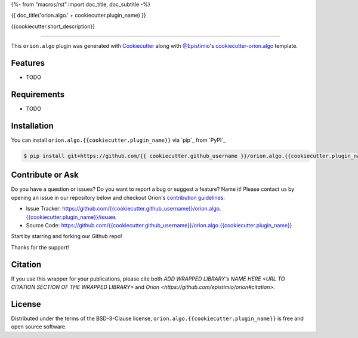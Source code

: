 {%- from "macros/rst" import doc_title, doc_subtitle -%}

{{ doc_title('orion.algo.' + cookiecutter.plugin_name) }}


|pypi| |py_versions| |license| |codecov| |github-actions|


.. |pypi| image:: https://img.shields.io/pypi/v/orion.algo.{{cookiecutter.plugin_name}}
    :target: https://pypi.python.org/pypi/orion.algo.{{cookiecutter.plugin_name}}
    :alt: Current PyPi Version

.. |py_versions| image:: https://img.shields.io/pypi/pyversions/orion.algo.{{cookiecutter.plugin_name}}.svg
    :target: https://pypi.python.org/pypi/orion.algo.{{cookiecutter.plugin_name}}
    :alt: Supported Python Versions

.. |license| image:: https://img.shields.io/badge/License-BSD%203--Clause-blue.svg
    :target: https://opensource.org/licenses/BSD-3-Clause
    :alt: BSD 3-clause license

.. |codecov| image:: https://codecov.io/gh/{{ cookiecutter.github_username }}/orion.algo.{{cookiecutter.plugin_name}}/branch/master/graph/badge.svg
    :target: https://codecov.io/gh/{{ cookiecutter.github_username }}/orion.algo.{{cookiecutter.plugin_name}}
    :alt: Codecov Report

.. |github-actions| image:: https://github.com/{{ cookiecutter.github_username }}/orion.algo.{{cookiecutter.plugin_name}}/workflows/build/badge.svg?branch=master&event=pull_request
    :target: https://github.com/{{ cookiecutter.github_username }}/orion.algo.{{cookiecutter.plugin_name}}/actions?query=workflow:build+branch:master+event:schedule
    :alt: Github actions tests



{{cookiecutter.short_description}}


----

This ``orion.algo`` plugin was generated with `Cookiecutter`_ along with `@Epistimio`_'s `cookiecutter-orion.algo`_ template.


Features
--------

* TODO


Requirements
------------

* TODO


Installation
------------

You can install ``orion.algo.{{cookiecutter.plugin_name}}`` via `pip`_ from `PyPI`_

.. code-block:: console

    $ pip install git+https://github.com/{{ cookiecutter.github_username }}/orion.algo.{{cookiecutter.plugin_name}}.git


Contribute or Ask
-----------------

Do you have a question or issues? Do you want to report a bug or suggest a feature? Name it! Please
contact us by opening an issue in our repository below and checkout Oríon's
`contribution guidelines <https://github.com/Epistimio/orion/blob/develop/CONTRIBUTING.md>`_:

- Issue Tracker: `<https://github.com/{{cookiecutter.github_username}}/orion.algo.{{cookiecutter.plugin_name}}/issues>`_
- Source Code: `<https://github.com/{{cookiecutter.github_username}}/orion.algo.{{cookiecutter.plugin_name}}>`_

Start by starring and forking our Github repo!

Thanks for the support!

Citation
--------

If you use this wrapper for your publications, please cite both
`ADD WRAPPED LIBRARY's NAME HERE <URL TO CITATION SECTION OF THE WRAPPED LIBRARY>` and 
`Oríon <https://github.com/epistimio/orion#citation>`.

License
-------

Distributed under the terms of the BSD-3-Clause license,
``orion.algo.{{cookiecutter.plugin_name}}`` is free and open source software.


.. _`Cookiecutter`: https://github.com/audreyr/cookiecutter
.. _`@Epistimio`: https://github.com/Epistimio
.. _`cookiecutter-orion.algo`: https://github.com/Epistimio/cookiecutter-orion.algo
.. _`file an issue`: https://github.com/{{cookiecutter.github_username}}/cookiecutter-orion.algo.{{cookiecutter.plugin_name}}/issues
.. _`orion`: https://github.com/Epistimio/orion
